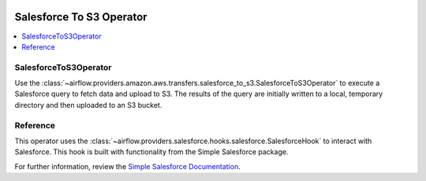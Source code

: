 .. Licensed to the Apache Software Foundation (ASF) under one
    or more contributor license agreements.  See the NOTICE file
    distributed with this work for additional information
    regarding copyright ownership.  The ASF licenses this file
    to you under the Apache License, Version 2.0 (the
    "License"); you may not use this file except in compliance
    with the License.  You may obtain a copy of the License at

 ..   http://www.apache.org/licenses/LICENSE-2.0

 .. Unless required by applicable law or agreed to in writing,
    software distributed under the License is distributed on an
    "AS IS" BASIS, WITHOUT WARRANTIES OR CONDITIONS OF ANY
    KIND, either express or implied.  See the License for the
    specific language governing permissions and limitations
    under the License.

Salesforce To S3 Operator
==============================

.. contents::
  :depth: 1
  :local:

.. _howto/operator:SalesforceToS3Operator:

SalesforceToS3Operator
^^^^^^^^^^^^^^^^^^^^^^

Use the
:class:`~airflow.providers.amazon.aws.transfers.salesforce_to_s3.SalesforceToS3Operator`
to execute a Salesforce query to fetch data and upload to S3.  The results of the query
are initially written to a local, temporary directory and then uploaded to an S3 bucket.

.. exampleinclude:: /../../airflow/providers/amazon/aws/example_dags/example_salesforce_to_s3.py
    :language: python
    :start-after: [START howto_operator_salesforce_to_s3_transfer]
    :end-before: [END howto_operator_salesforce_to_s3_transfer]

Reference
^^^^^^^^^

This operator uses the :class:`~airflow.providers.salesforce.hooks.salesforce.SalesforceHook`
to interact with Salesforce.  This hook is built with functionality from the Simple Salesforce
package.

For further information, review the `Simple Salesforce Documentation <https://simple-salesforce.readthedocs.io/en/latest/>`__.
